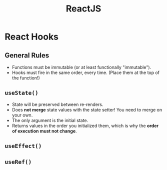 :PROPERTIES:
:ID:       11403734-d689-4eab-bb44-e7050b415d70
:END:
#+title: ReactJS
#+filetags: web webdev programming javascript frontend

* React Hooks
** General Rules
- Functions must be immutable (or at least functionally "immutable").
- Hooks must fire in the same order, every time. (Place them at the top of the function!)
** ~useState()~
- State will be preserved between re-renders.
- Does *not merge* state values with the state setter! You need to merge on your own.
- The only argument is the initial state.
- Returns values in the order you initialized them, which is why the *order of execution must not change*.
** ~useEffect()~
** ~useRef()~
